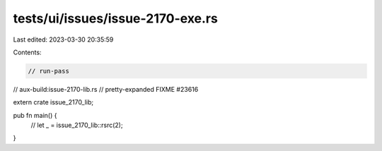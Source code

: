 tests/ui/issues/issue-2170-exe.rs
=================================

Last edited: 2023-03-30 20:35:59

Contents:

.. code-block:: rs

    // run-pass
// aux-build:issue-2170-lib.rs
// pretty-expanded FIXME #23616

extern crate issue_2170_lib;

pub fn main() {
   // let _ = issue_2170_lib::rsrc(2);
}



